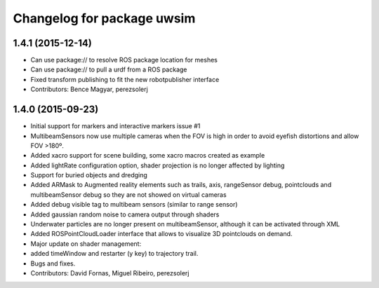 ^^^^^^^^^^^^^^^^^^^^^^^^^^^
Changelog for package uwsim
^^^^^^^^^^^^^^^^^^^^^^^^^^^

1.4.1 (2015-12-14)
------------------
* Can use package:// to resolve ROS package location for meshes
* Can use package:// to pull a urdf from a ROS package
* Fixed transform publishing to fit the new robotpublisher interface
* Contributors: Bence Magyar, perezsolerj

1.4.0 (2015-09-23)
------------------
* Initial support for markers and interactive markers issue #1
* MultibeamSensors now use multiple cameras when the FOV is high in order to avoid eyefish distortions and allow FOV >180º.
* Added xacro support for scene building, some xacro macros created as example
* Added lightRate configuration option, shader projection is no longer affected by lighting
* Support for buried objects and dredging
* Added ARMask to Augmented reality elements such as trails, axis, rangeSensor debug, pointclouds and multibeamSensor debug so they are not showed on virtual cameras
* Added debug visible tag to multibeam sensors (similar to range sensor)
* Added gaussian random noise to camera output through shaders
* Underwater particles are no longer present on multibeamSensor, although it can be activated through XML
* Added ROSPointCloudLoader interface that allows to visualize 3D pointclouds on demand.
* Major update on shader management:
* added timeWindow and restarter (y key) to trajectory trail.
* Bugs and fixes.
* Contributors: David Fornas, Miguel Ribeiro, perezsolerj
